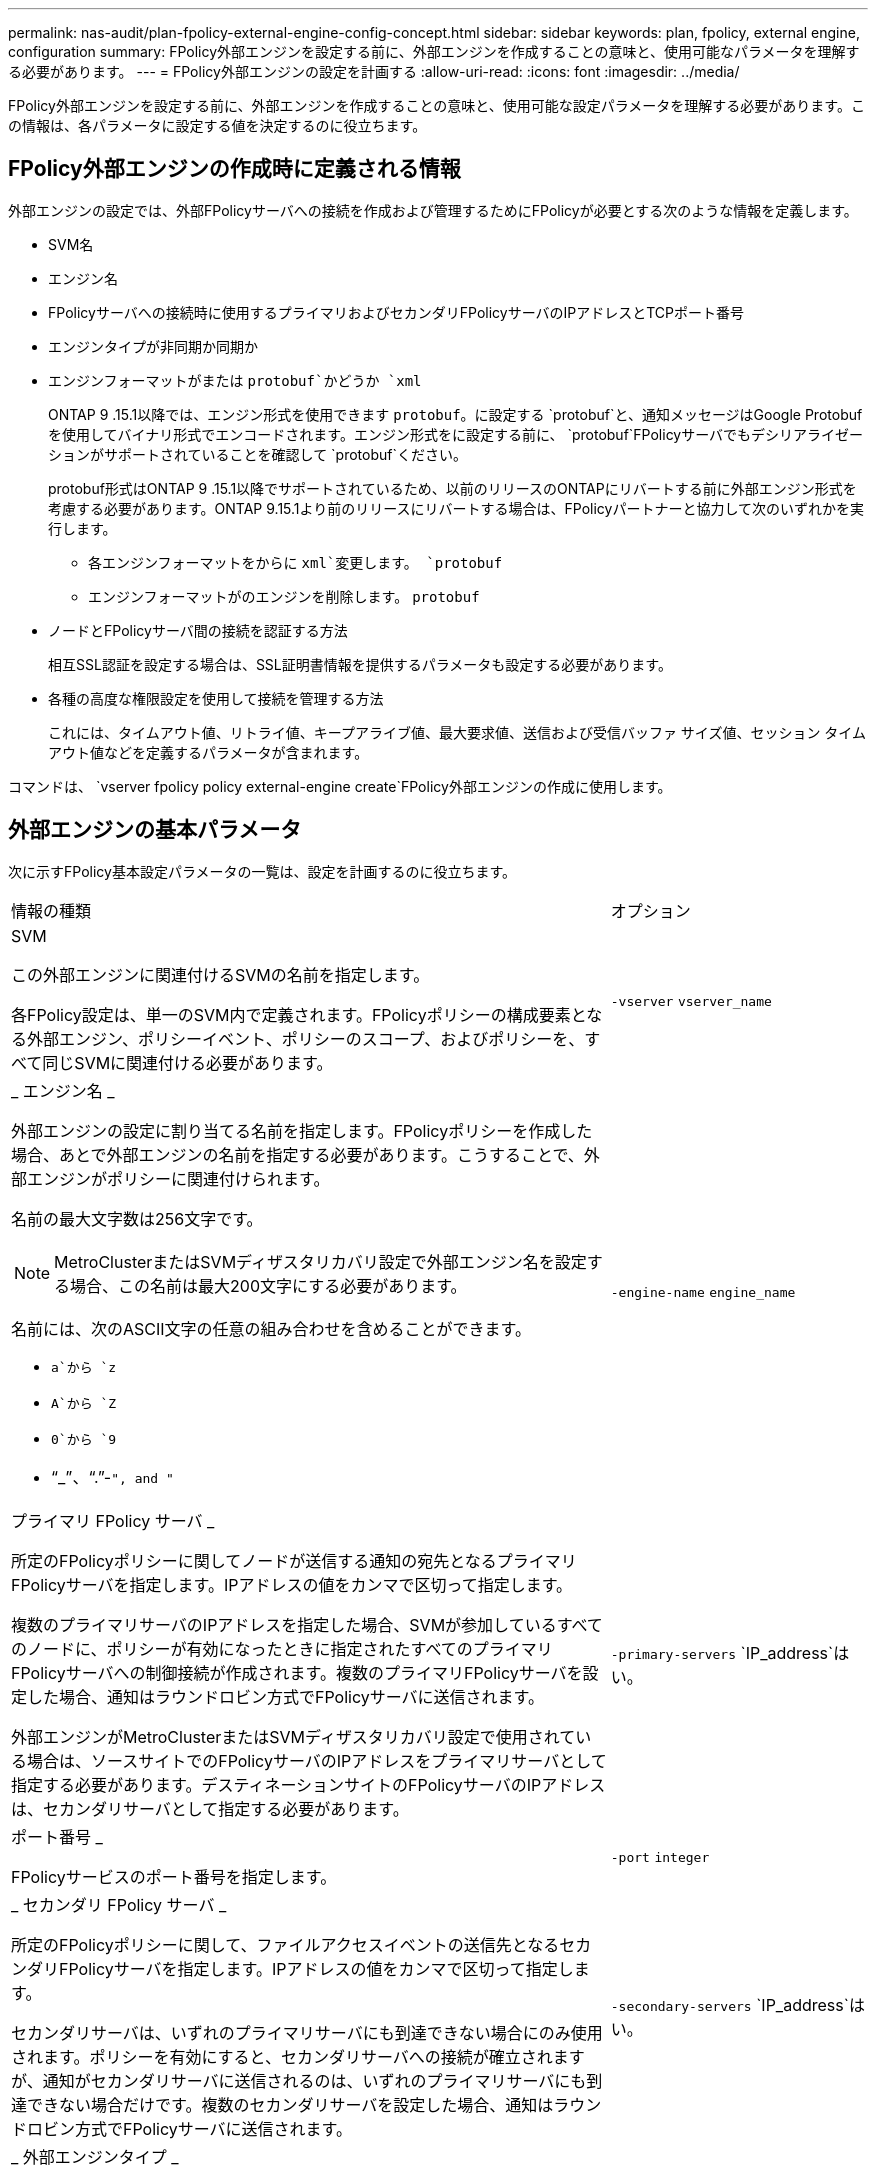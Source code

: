 ---
permalink: nas-audit/plan-fpolicy-external-engine-config-concept.html 
sidebar: sidebar 
keywords: plan, fpolicy, external engine, configuration 
summary: FPolicy外部エンジンを設定する前に、外部エンジンを作成することの意味と、使用可能なパラメータを理解する必要があります。 
---
= FPolicy外部エンジンの設定を計画する
:allow-uri-read: 
:icons: font
:imagesdir: ../media/


[role="lead"]
FPolicy外部エンジンを設定する前に、外部エンジンを作成することの意味と、使用可能な設定パラメータを理解する必要があります。この情報は、各パラメータに設定する値を決定するのに役立ちます。



== FPolicy外部エンジンの作成時に定義される情報

外部エンジンの設定では、外部FPolicyサーバへの接続を作成および管理するためにFPolicyが必要とする次のような情報を定義します。

* SVM名
* エンジン名
* FPolicyサーバへの接続時に使用するプライマリおよびセカンダリFPolicyサーバのIPアドレスとTCPポート番号
* エンジンタイプが非同期か同期か
* エンジンフォーマットがまたは `protobuf`かどうか `xml`
+
ONTAP 9 .15.1以降では、エンジン形式を使用できます `protobuf`。に設定する `protobuf`と、通知メッセージはGoogle Protobufを使用してバイナリ形式でエンコードされます。エンジン形式をに設定する前に、 `protobuf`FPolicyサーバでもデシリアライゼーションがサポートされていることを確認して `protobuf`ください。

+
protobuf形式はONTAP 9 .15.1以降でサポートされているため、以前のリリースのONTAPにリバートする前に外部エンジン形式を考慮する必要があります。ONTAP 9.15.1より前のリリースにリバートする場合は、FPolicyパートナーと協力して次のいずれかを実行します。

+
** 各エンジンフォーマットをからに `xml`変更します。 `protobuf`
** エンジンフォーマットがのエンジンを削除します。 `protobuf`


* ノードとFPolicyサーバ間の接続を認証する方法
+
相互SSL認証を設定する場合は、SSL証明書情報を提供するパラメータも設定する必要があります。

* 各種の高度な権限設定を使用して接続を管理する方法
+
これには、タイムアウト値、リトライ値、キープアライブ値、最大要求値、送信および受信バッファ サイズ値、セッション タイムアウト値などを定義するパラメータが含まれます。



コマンドは、 `vserver fpolicy policy external-engine create`FPolicy外部エンジンの作成に使用します。



== 外部エンジンの基本パラメータ

次に示すFPolicy基本設定パラメータの一覧は、設定を計画するのに役立ちます。

[cols="70,30"]
|===


| 情報の種類 | オプション 


 a| 
SVM

この外部エンジンに関連付けるSVMの名前を指定します。

各FPolicy設定は、単一のSVM内で定義されます。FPolicyポリシーの構成要素となる外部エンジン、ポリシーイベント、ポリシーのスコープ、およびポリシーを、すべて同じSVMに関連付ける必要があります。
 a| 
`-vserver` `vserver_name`



 a| 
_ エンジン名 _

外部エンジンの設定に割り当てる名前を指定します。FPolicyポリシーを作成した場合、あとで外部エンジンの名前を指定する必要があります。こうすることで、外部エンジンがポリシーに関連付けられます。

名前の最大文字数は256文字です。

[NOTE]
====
MetroClusterまたはSVMディザスタリカバリ設定で外部エンジン名を設定する場合、この名前は最大200文字にする必要があります。

====
名前には、次のASCII文字の任意の組み合わせを含めることができます。

* `a`から `z`
* `A`から `Z`
* `0`から `9`
* "`_`"、"`.`"-`", and "`

 a| 
`-engine-name` `engine_name`



 a| 
プライマリ FPolicy サーバ _

所定のFPolicyポリシーに関してノードが送信する通知の宛先となるプライマリFPolicyサーバを指定します。IPアドレスの値をカンマで区切って指定します。

複数のプライマリサーバのIPアドレスを指定した場合、SVMが参加しているすべてのノードに、ポリシーが有効になったときに指定されたすべてのプライマリFPolicyサーバへの制御接続が作成されます。複数のプライマリFPolicyサーバを設定した場合、通知はラウンドロビン方式でFPolicyサーバに送信されます。

外部エンジンがMetroClusterまたはSVMディザスタリカバリ設定で使用されている場合は、ソースサイトでのFPolicyサーバのIPアドレスをプライマリサーバとして指定する必要があります。デスティネーションサイトのFPolicyサーバのIPアドレスは、セカンダリサーバとして指定する必要があります。
 a| 
`-primary-servers` `IP_address`はい。



 a| 
ポート番号 _

FPolicyサービスのポート番号を指定します。
 a| 
`-port` `integer`



 a| 
_ セカンダリ FPolicy サーバ _

所定のFPolicyポリシーに関して、ファイルアクセスイベントの送信先となるセカンダリFPolicyサーバを指定します。IPアドレスの値をカンマで区切って指定します。

セカンダリサーバは、いずれのプライマリサーバにも到達できない場合にのみ使用されます。ポリシーを有効にすると、セカンダリサーバへの接続が確立されますが、通知がセカンダリサーバに送信されるのは、いずれのプライマリサーバにも到達できない場合だけです。複数のセカンダリサーバを設定した場合、通知はラウンドロビン方式でFPolicyサーバに送信されます。
 a| 
`-secondary-servers` `IP_address`はい。



 a| 
_ 外部エンジンタイプ _

外部エンジンが同期モードで動作するか非同期モードで動作するかを指定します。デフォルトでは、FPolicyは同期モードで動作します。

に設定する `synchronous`と、ファイル要求処理によって通知がFPolicyサーバに送信されますが、その後FPolicyサーバから応答を受信するまでは通知は送信されません。この時点で、要求されたアクションがFPolicyサーバからの応答で許可されるかどうかに応じて、要求フローが続行されるか処理が拒否されます。

に設定する `asynchronous`と、ファイル要求処理はFPolicyサーバに通知を送信したあとも続行します。
 a| 
`-extern-engine-type` `external_engine_type`このパラメータには、次のいずれかの値を指定できます。

* `synchronous`
* `asynchronous`




 a| 
_外部エンジンフォーマット_

外部エンジン形式がXMLかprotobufかを指定します。

ONTAP 9 .15.1以降では、protobufエンジン形式を使用できます。protobufに設定すると、通知メッセージはGoogle Protobufを使用してバイナリ形式でエンコードされます。エンジン形式をprotobufに設定する前に、FPolicyサーバでもprotobufデシリアライゼーションがサポートされていることを確認してください。
 a| 
`- extern-engine-format`{`protobuf` または `xml`}



 a| 
_SSL オプションを使用して FPolicy サーバと通信します

FPolicyサーバとの通信に使用するSSLオプションを指定します。これは必須パラメータです。次の情報に基づいて、いずれかのオプションを選択できます。

* に設定する `no-auth`と、認証は行われません。
+
通信リンクはTCPを介して確立されます。

* に設定する `server-auth`と、SVMはSSLサーバ認証を使用してFPolicyサーバを認証します。
* に設定する `mutual-auth`と、SVMとFPolicyサーバの間で相互認証が行われ、SVMはFPolicyサーバを認証し、FPolicyサーバはSVMを認証します。
+
相互SSL認証を設定する場合は、、 `-certificate-serial`、の `-certifcate-ca`各パラメータも設定する必要があります `-certificate-common-name`。


 a| 
`-ssl-option`{`no-auth`|`server-auth`|`mutual-auth`}



 a| 
_ 証明書 FQDN またはカスタム共通名 _

SVMとFPolicyサーバ間のSSL認証が設定されている場合に使用される証明書の名前を指定します。証明書の名前は、FQDNまたはカスタム共通名で指定できます。

パラメータに `-ssl-option`を指定する場合 `mutual-auth`は、パラメータの値を指定する必要があります `-certificate-common-name`。
 a| 
`-certificate-common-name` `text`



 a| 
証明書シリアル番号 _

SVMとFPolicyサーバ間のSSL認証が設定されている場合に認証に使用される証明書のシリアル番号を指定します。

パラメータに `-ssl-option`を指定する場合 `mutual-auth`は、パラメータの値を指定する必要があります `-certificate-serial`。
 a| 
`-certificate-serial` `text`



 a| 
_ 認証局 _

SVMとFPolicyサーバ間のSSL認証が設定されている場合に認証に使用される証明書のCA名を指定します。

パラメータに `-ssl-option`を指定する場合 `mutual-auth`は、パラメータの値を指定する必要があります `-certificate-ca`。
 a| 
`-certificate-ca` `text`

|===


== 外部エンジンの詳細オプションとは

次の高度なFPolicy設定パラメータの表は、高度なパラメータを使用して設定をカスタマイズするかどうかを計画する際に使用できます。これらのパラメータを使用して、クラスタノードとFPolicyサーバ間の通信動作を変更します。

[cols="70,30"]
|===


| 情報の種類 | オプション 


 a| 
_ リクエストをキャンセルするためのタイムアウト _

(`s`ノードがFPolicyサーバからの応答を待機する時間間隔（時間(`h`）、分(`m`、または秒）を指定します。

タイムアウト間隔が経過すると、ノードはFPolicyサーバにキャンセル要求を送信します。その後、ノードから代替FPolicyサーバに通知が送信されます。このタイムアウトは、応答していないFPolicyサーバを処理するのに役立ちます。これにより、SMB / NFSクライアントの応答を改善できます。また、通知要求が停止している、または無効なFPolicyサーバから代替FPolicyサーバに移動されるため、タイムアウト時間後に要求をキャンセルすると、システムリソースを解放するのに役立ちます。

この値の範囲は~ `100`です `0`。値がに設定されている場合 `0`、オプションは無効になり、キャンセル要求メッセージはFPolicyサーバに送信されません。デフォルトはです `20s`。
 a| 
`-reqs-cancel-timeout` `integer`[h|m|s]



 a| 
_ 要求を破棄するためのタイムアウト _

(`s`要求を中止するタイムアウト（時間）(`h`、分(`m`、または秒）を指定します。

この値の範囲は~ `200`です `0`。
 a| 
`-reqs-abort-timeout` `` `integer`[h|m|s]



 a| 
ステータス要求の送信間隔 _

(`s`FPolicyサーバにステータス要求を送信する間隔（時間(`h`）、分）(`m`、または秒）を指定します。

この値の範囲は~ `50`です `0`。値がに設定されている場合 `0`、オプションは無効になり、ステータス要求メッセージはFPolicyサーバに送信されません。デフォルトはです `10s`。
 a| 
`-status-req-interval` `integer`[h|m|s]



 a| 
FPolicy サーバの未処理要求の最大数 _

FPolicyサーバのキューに登録できる未処理要求の最大数を指定します。

この値の範囲は~ `10000`です `1`。デフォルトはです `500`。
 a| 
`-max-server-reqs` `integer`



 a| 
_ 応答しない FPolicy サーバを切断するタイムアウト _

(`s`FPolicyサーバへの接続を終了するまでの時間間隔（時間(`h`）、分）(`m`、または秒を指定します。

FPolicyサーバのキューに許容される最大要求数が含まれていて、タイムアウト期間内に応答がない場合にのみ、タイムアウト期間後に接続を終了します。許可される最大要求数は、（デフォルト）またはパラメータで指定された数 `max-server-reqs-`です `50`。

この値の範囲は~ `100`です `1`。デフォルトはです `60s`。
 a| 
`-server-progress-timeout` `integer`[h|m|s]



 a| 
FPolicy サーバにキープアライブメッセージを送信する間隔 _

(`s`FPolicyサーバにキープアライブメッセージを送信する時間間隔を時間(`h`、分(`m`、または秒で指定します。

キープアライブメッセージはハーフオープン接続を検出します。

この値の範囲は~ `600`です `10`。値がに設定されている場合 `0`、オプションは無効になり、キープアライブメッセージはFPolicyサーバに送信されません。デフォルトはです `120s`。
 a| 
`-keep-alive-interval-` `integer`[h|m|s]



 a| 
最大再接続試行回数 _

接続が切断されたあと、SVMがFPolicyサーバへの再接続を試行する最大回数を指定します。

この値の範囲は~ `20`です `0`。デフォルトはです `5`。
 a| 
`-max-connection-retries` `integer`



 a| 
受信バッファサイズ _

FPolicyサーバの接続ソケットの受信バッファサイズを指定します。

デフォルト値は256KBに設定されています。値が0に設定されている場合、受信バッファのサイズはシステムによって定義された値に設定されます。

たとえば、ソケットのデフォルトの受信バッファサイズが65536バイトの場合、調整可能な値を0に設定すると、ソケットバッファサイズは65536バイトに設定されます。デフォルト値以外の任意の値を使用して、受信バッファのサイズ（バイト単位）を設定できます。
 a| 
`-recv-buffer-size` `integer`



 a| 
送信バッファサイズ _

FPolicyサーバの接続ソケットの送信バッファサイズを指定します。

デフォルト値は256KBに設定されています。値が0に設定されている場合、送信バッファのサイズはシステムによって定義された値に設定されます。

たとえば、ソケットのデフォルトの送信バッファサイズが65536バイトに設定されている場合、調整可能な値を0に設定すると、ソケットバッファサイズは65536バイトに設定されます。デフォルト値以外の任意の値を使用して、送信バッファのサイズ（バイト単位）を設定できます。
 a| 
`-send-buffer-size` `integer`



 a| 
_ 再接続中にセッション ID を消去するためのタイムアウト _

(`s`再接続の試行時にFPolicyサーバに新しいSession IDが送信されるまでの間隔（時間(`h`）、分）(`m`、または秒を指定します。

ストレージコントローラとFPolicyサーバの間の接続が終了し、その期間内に再接続が行われる `-session-timeout`と、古い通知に対する応答を送信できるように、古いSession IDがFPolicyサーバに送信されます。

デフォルト値は10秒に設定されています。
 a| 
`-session-timeout`[h][m][s]``integer````integer````integer``

|===
